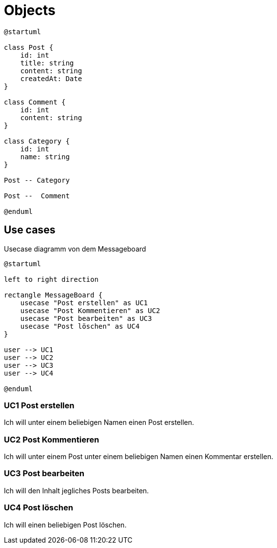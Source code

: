 = Objects

[plantuml]
----
@startuml

class Post {
    id: int
    title: string
    content: string
    createdAt: Date
}

class Comment {
    id: int
    content: string
}

class Category {
    id: int
    name: string
}

Post -- Category

Post --  Comment

@enduml
----

== Use cases

.Usecase diagramm von dem Messageboard
[plantuml]
----
@startuml

left to right direction

rectangle MessageBoard {
    usecase "Post erstellen" as UC1
    usecase "Post Kommentieren" as UC2
    usecase "Post bearbeiten" as UC3
    usecase "Post löschen" as UC4
}

user --> UC1
user --> UC2
user --> UC3
user --> UC4

@enduml
----

=== UC1 Post erstellen

Ich will unter einem beliebigen Namen einen Post erstellen.

=== UC2 Post Kommentieren

Ich will unter einem Post unter einem beliebigen Namen einen Kommentar erstellen.

=== UC3 Post bearbeiten

Ich will den Inhalt jegliches Posts bearbeiten.

=== UC4 Post löschen

Ich will einen beliebigen Post löschen.
